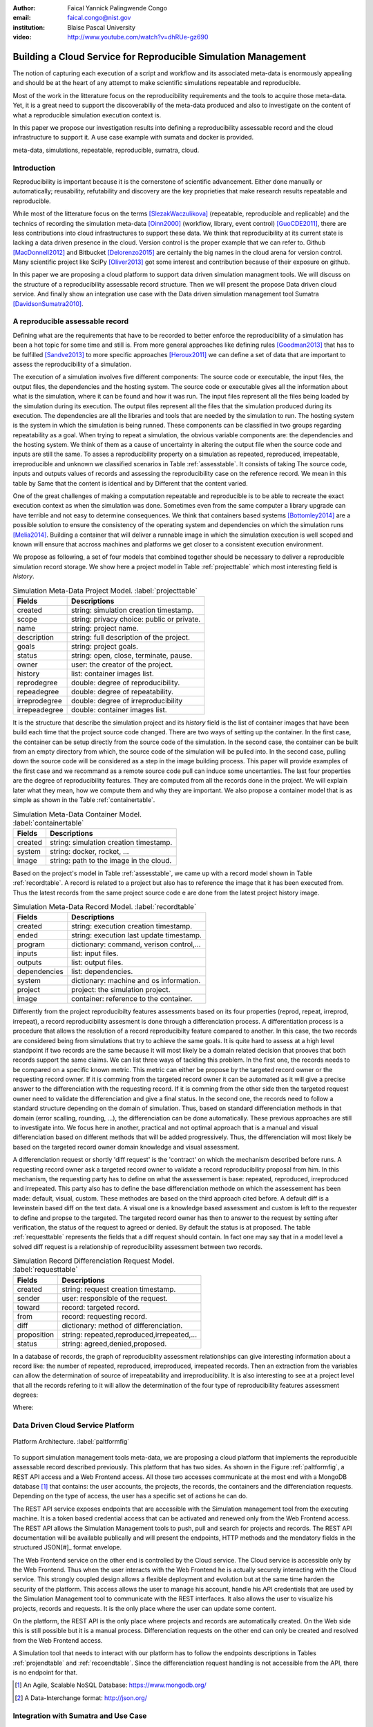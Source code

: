 :author: Faical Yannick Palingwende Congo
:email: faical.congo@nist.gov
:institution: Blaise Pascal University

:video: http://www.youtube.com/watch?v=dhRUe-gz690

---------------------------------------------------------------
Building a Cloud Service for Reproducible Simulation Management
---------------------------------------------------------------

.. class:: abstract

   The notion of capturing each execution of a script and workflow and its
   associated meta-data is enormously appealing and should be at the heart of any
   attempt to make scientific simulations repeatable and reproducible.

   Most of the work in the litterature focus on the reproducibility requirements and the tools to acquire those meta-data. Yet, it is a great need to support the discoverabiliy of the meta-data produced and also to investigate on the content of what a reproducible simulation execution context is.

   In this paper we propose our investigation results into defining a reproducibility
   assessable record and the cloud infrastructure to support it. A use case example with sumata and docker is provided.

.. class:: keywords

   meta-data, simulations, repeatable, reproducible, sumatra, cloud.

Introduction
------------

Reproducibility is important because it is the cornerstone of scientific
advancement. Either done manually or automatically; reusability, refutability
and discovery are the key proprieties that make research results repeatable
and reproducible.

While most of the litterature focus on the terms [SlezakWaczulikova]_ (repeatable,
reproducible and replicable) and the technics of recording the simulation
meta-data [Oinn2000]_ (workflow, library, event control) [GuoCDE2011]_, there are less
contributions into cloud infrastructures to support these data. We think that
reproducibility at its current state is lacking a data driven presence in the
cloud. Version control is the proper example that we can refer to. Github [MacDonnell2012]_ and
Bitbucket [Delorenzo2015]_ are certainly the big names in the cloud arena for version control.
Many scientific project like SciPy [Oliver2013]_ got some interest and contribution
because of their exposure on github.

In this paper we are proposing a cloud platform to support data driven
simulation managment tools. We will discuss on the structure of a 
reproducibility assessable record structure. Then we will present the propose
Data driven cloud service. And finally show an integration use case with the
Data driven simulation management tool Sumatra [DavidsonSumatra2010]_.

A reproducible assessable record
--------------------------------

Defining what are the requirements that have to be recorded to better enforce
the reproducibility of a simulation has been a hot topic for some time and
still is. From more general approaches like defining rules [Goodman2013]_ that has
to be fulfilled [Sandve2013]_ to more specific approaches [Heroux2011]_ we can define a
set of data that are important to assess the reproducibility of a simulation.

The execution of a simulation involves five different components: The source
code or executable, the input files, the output files, the dependencies and
the hosting system. The source code or executable gives all the information
about what is the simulation, where it can be found and how it was run. The
input files represent all the files being loaded by the simulation during its
execution. The output files represent all the files that the simulation
produced during its execution. The dependencies are all the libraries and
tools that are needed by the simulation to run. The hosting system is the
system in which the simulation is being runned. These components can be
classified in two groups regarding repeatability as a goal. When trying to
repeat a simulation, the obvious variable components are: the dependencies and
the hosting system. We think of them as a cause of uncertainty in altering the
output file when the source code and inputs are still the same. To asses a
reproducibility property on a simulation as repeated, reproduced,
irrepeatable, irreproducible and unknown we classified scenarios in Table
:ref:`assesstable`. It consists of taking The source code, inputs and outputs
values of records and assessing the reproducibility case on the reference
record. We mean in this table by Same that the content is identical and by
Different that the content varied.

.. raw:: latex

   \begin{table*}

     \begin{longtable*}{|l|r|r|r|r|}
     \hline
     \multirow{2}{*}{Output Files} & \multicolumn{4}{c|}{Source Code and Input Files}\tabularnewline
     \cline{2-5}
      & Same and Same & Same and Different & Different and Same & Different and Different\tabularnewline
     \hline
     Same  & Repeatable & Reproducible & Reproducible & Reproducible\tabularnewline
     \hline
     Different & Irrepeatable & Unknown & Unknown & Unknown\tabularnewline
     \hline
     \end{longtable*}

     \caption{Reproducibility assessment based on source code, inputs and outputs \DUrole{label}{assesstable}}

   \end{table*}

One of the great challenges of making a computation repeatable and
reproducible is to be able to recreate the exact execution context as when the
simulation was done. Sometimes even from the same computer a library upgrade
can have terrible and not easy to determine consequences. We think that
containers based systems [Bottomley2014]_ are a possible solution to ensure the
consistency of the operating system and dependencies on which the simulation
runs [Melia2014]_. Building a container that will deliver a runnable image in which the
simulation execution is well scoped and known will ensure that accross
machines and platforms we get closer to a consistent execution environment.

We propose as following, a set of four models that combined together should be
necessary to deliver a reproducible simulation record storage. We show here a
project model in Table :ref:`projecttable` which most interesting field is
*history*.

.. table:: Simulation Meta-Data Project Model. :label:`projecttable`

   +--------------+-------------------------------------------+
   | Fields       | Descriptions                              |
   +==============+===========================================+
   | created      | string: simulation creation timestamp.    |
   +--------------+-------------------------------------------+
   | scope        | string: privacy choice: public or private.|
   +--------------+-------------------------------------------+
   | name         | string: project name.                     |
   +--------------+-------------------------------------------+
   | description  | string: full description of the project.  |
   +--------------+-------------------------------------------+
   | goals        | string: project goals.                    |
   +--------------+-------------------------------------------+
   | status       | string: open, close, terminate, pause.    |
   +--------------+-------------------------------------------+
   | owner        | user: the creator of the project.         |
   +--------------+-------------------------------------------+
   | history      | list: container images list.              |
   +--------------+-------------------------------------------+
   | reprodegree  | double: degree of reproducibility.        |
   +--------------+-------------------------------------------+
   | repeadegree  | double: degree of repeatability.          |
   +--------------+-------------------------------------------+
   | irreprodegree| double: degree of irreproducibility       |
   +--------------+-------------------------------------------+
   | irrepeadegree| double: container images list.            |
   +--------------+-------------------------------------------+

It is the structure that describe the simulation project and its *history*
field is the list of container images that have been build each time that the
project source code changed. There are two ways of setting up the container.
In the first case, the container can be setup directly from the source code of
the simulation. In the second case, the container can be built from an empty
directory from which, the source code of the simulation will be pulled into.
In the second case, pulling down the source code will be considered as a step
in the image building process. This paper will provide examples of the first
case and we recommand as a remote source code pull can induce some
uncertanties. The last four properties are the degree of reproducibility
features. They are computed from all the records done in the project. We will
explain later what they mean, how we compute them and why they are important.
We also propose a container model that is as simple as shown in the Table
:ref:`containertable`.

.. table:: Simulation Meta-Data Container Model. :label:`containertable`

   +--------------+-------------------------------------------+
   | Fields       | Descriptions                              |
   +==============+===========================================+
   | created      | string: simulation creation timestamp.    |
   +--------------+-------------------------------------------+
   | system       | string: docker, rocket, ...               |
   +--------------+-------------------------------------------+
   | image        | string: path to the image in the cloud.   |
   +--------------+-------------------------------------------+

Based on the project's model in Table :ref:`assesstable`, we came up with a
record model shown in Table :ref:`recordtable`. A record is related to a
project but also has to reference the image that it has been executed from.
Thus the latest records from the same project source code e are done from the
latest project history image.

.. table:: Simulation Meta-Data Record Model. :label:`recordtable`

   +--------------+-------------------------------------------+
   | Fields       | Descriptions                              |
   +==============+===========================================+
   | created      | string: execution creation timestamp.     |
   +--------------+-------------------------------------------+
   | ended        | string: execution last update timestamp.  |
   +--------------+-------------------------------------------+
   | program      | dictionary: command, verison control,...  |
   +--------------+-------------------------------------------+
   | inputs       | list: input files.                        |
   +--------------+-------------------------------------------+
   | outputs      | list: output files.                       |
   +--------------+-------------------------------------------+
   | dependencies | list: dependencies.                       |
   +--------------+-------------------------------------------+
   | system       | dictionary: machine and os information.   |
   +--------------+-------------------------------------------+
   | project      | project: the simulation project.          |
   +--------------+-------------------------------------------+
   | image        | container: reference to the container.    |
   +--------------+-------------------------------------------+

Differently from the project reproducibilty features assessments based on its four
properties (reprod, repeat, irreprod, irrepeat), a record reproducibility
assesment is done through a differenciation process. A differentiation process
is a procedure that allows the resolution of a record reproducibilty feature
compared to another. In this case, the two records are considered being from
simulations that try to achieve the same goals. It is quite hard to assess at
a high level standpoint if two records are the same because it will most
likely be a domain related decision that prooves that both records support the
same claims. We can list three ways of tackling this problem. In the first
one, the records needs to be compared on a specific known metric. This metric
can either be propose by the targeted record owner or the requesting record
owner. If it is comming from the targeted record owner it can be automated as
it will give a precise answer to the differenciation with the requesting
record. If it is comming from the other side then the targeted request owner
need to validate the differenciation and give a final status. In the second
one, the records need to follow a standard structure depending on the domain
of simulation. Thus, based on standard differenciation methods in that domain
(error scalling, rounding, ...), the  differenciation can be done
automatically. These previous approaches are still to investigate into. We focus here in another, practical  and not optimal approach that is a manual and visual differenciation based on different methods that will be added
progressively. Thus, the differenciation will most likely be based on the
targeted record owner domain knowledge and visual assessment. 


A differenciation request or shortly 'diff request' is the 'contract' on which
the mechanism described before runs. A requesting record owner ask a targeted
record owner to validate a record reproducibility proposal from him. In this
mechanism, the requesting party has to define on what the assessement is base:
repeated, reproduced, irreproduced and irrepeated. This party also has to
define the base differenciation methode on which the assessement has been
made: default, visual, custom. These methodes are based on the third approach cited
before. A default diff is a leveinstein based diff on the text  data. A visual
one is a knowledge based assessment and custom is left to the requester to
define and propse to the targeted. The targeted record owner has then to
answer to the request by setting after verification, the status of the request
to agreed or denied. By default the status is at proposed. The table
:ref:`requesttable` represents the fields that a diff request should contain.
In fact one may say that in a model level a solved diff request is a
relationship of reproducibility assessment between two records.

.. table:: Simulation Record Differenciation Request Model. :label:`requesttable`

   +--------------+-------------------------------------------+
   | Fields       | Descriptions                              |
   +==============+===========================================+
   | created      | string: request creation timestamp.       |
   +--------------+-------------------------------------------+
   | sender       | user: responsible of the request.         |
   +--------------+-------------------------------------------+
   | toward       | record: targeted record.                  |
   +--------------+-------------------------------------------+
   | from         | record: requesting record.                |
   +--------------+-------------------------------------------+
   | diff         | dictionary: method of differenciation.    |
   +--------------+-------------------------------------------+
   | proposition  | string: repeated,reproduced,irrepeated,...|
   +--------------+-------------------------------------------+
   | status       | string: agreed,denied,proposed.           |
   +--------------+-------------------------------------------+


In a database of records, the graph of reproduciblity assessment relationships
can give interesting information about a record like: the number of repeated,
reproduced, irreproduced, irrepeated records. Then an extraction from the
variables can allow the determination of source of irrepeatability and
irreproducibility. It is also interesting to see at a project level that all
the records refering to it will allow the determination of the four type of
reproducibility features assessment  degrees:

.. math::
   :label: repeadegree

   Repeatability(Project) = \frac{sum_{i=1}^{i=NRepeat} isRecord_i(Project)}{sum_{i=1}^{i=NTotal} isRecord_i(Project)}

.. math::
   :label: reprodegree
   
   Reproducibility(Project) = \frac{sum_{i=1}^{i=NReprod} isRecord_i(Project)}{sum_{i=1}^{i=NTotal} isRecord_i(Project)}

.. math::
   :label: irrepeadegree
   
   Irrepeatability(Project) = \frac{sum_{i=1}^{i=NIrrepeat} isRecord_i(Project)}{sum_{i=1}^{i=NTotal} isRecord_i(Project)}

.. math::
   :label: irreprodegree
   
   Irreproducibility(Project) = \frac{sum_{i=1}^{i=NIrreprod} isRecord_i(Project)}{sum_{i=1}^{i=NTotal} isRecord_i(Project)}

Where:

.. raw:: latex

    \begin{itemize}
      \item $NRepeat$ is the number of repeated records.
      \item $isRecord_i$ tests if the record $i$ belongs to Project.
      \item $NReprod$ is the number to total records.
      \item $NIrrepeat$ the number of reproduced records.
      \item $NIrreprod$ the number of irrepeatable records.
    \end{itemize}


Data Driven Cloud Service Platform
----------------------------------

.. figure:: figure0.png
   :align: center
   :figclass: w
   :scale: 60%

   Platform Architecture. :label:`paltformfig`

To support simulation management tools meta-data, we are proposing a cloud
platform that implements the reproducible assessable record described
previously. This platform that has two sides. As shown in the Figure
:ref:`paltformfig`, a REST API access and a Web Frontend access. All those two
accesses communicate at the most end with a MongoDB database [#]_ that
contains: the user accounts, the projects, the records, the containers and the
differenciation requests. Depending on the type of access, the user has  a
specific set of actions he can do.

The REST API service exposes endpoints that are accessible with the
Simulation management tool from the executing machine. It is a token based
credential access that can be activated and renewed only from the Web Frontend
access. The REST API allows the Simulation Management tools to push, pull and
search for projects and records. The REST API documentation will be available
publically and will present the endpoints, HTTP methods and the mendatory fields
in the structured JSON[#]_ format envelope.

The Web Frontend service on the other end is controlled by the Cloud service.
The Cloud service is accessible only by the Web Frontend. Thus when the user
interacts with the Web Frontend he is actually securely interacting with the
Cloud service. This strongly coupled design allows a flexible deployment and 
evolution but at the same time harden the security of the platform. This access
allows the user to manage his account, handle his API credentials that are used
by the Simulation Management tool to communicate with the REST interfaces.
It also allows the user to visualize his projects, records and requests. It is
the only place where the user can update some content. 

On the platform, the REST API is the only place where projects and records
are automatically created. On the Web side this is still possible but it is 
a manual process. Differenciation requests on the other end can only be created
and resolved from the Web Frontend access.

A Simulation tool that needs to interact with our platform has to follow the 
endpoints descriptions in Tables :ref:`projendtable` and :ref:`recoendtable`.
Since the differenciation request handling is not accessible from the API,
there is no endpoint for that.

.. raw:: latex

   \begin{table*}

     \begin{longtable*}{|l|r|r|r|r|}
     \hline
     \multirow{2}{*}{Endpoint} & \multicolumn{2}{c|}{Content}\tabularnewline
     \cline{2-3}
      & Methode & Envelope\tabularnewline
     \hline
     $/api/v1/<api-token>/project/pull/<project-name>$  & GET & null\tabularnewline
     \hline
     $/api/v1/<api-token>/project/push/<project-name>$ & POST & name, description, goal and custom\tabularnewline
     \hline
     \end{longtable*}

     \caption{REST Project endpoints \DUrole{label}{projendtable}}

   \end{table*}


.. raw:: latex

   \begin{table*}

     \begin{longtable*}{|l|r|r|r|r|}
     \hline
     \multirow{2}{*}{Endpoint} & \multicolumn{2}{c|}{Content}\tabularnewline
     \cline{2-3}
      & Methode & Envelope\tabularnewline
     \hline
     \hline
     $/api/v1/<api-token>/record/push/<project-name>$ & POST & program, inputs, outputs, dependencies, system and custom\tabularnewline
     \hline
     \end{longtable*}

     \caption{REST Record endpoints \DUrole{label}{recoendtable}}

   \end{table*}



.. [#] An Agile, Scalable NoSQL Database: https://www.mongodb.org/ 
.. [#] A Data-Interchange format: http://json.org/ 


Integration with Sumatra and Use Case
-------------------------------------

*Sumatra Integration*

Sumatra is an open source event based simulation management tool.
To integrate our cloud API into sumatra we have to briefly investigate
how Sumatra store the meta-data that it records.

To store records about simulations, Sumatra implements record stores. It also
has data stores that allows the storage of the simulation results. As of today,
Sumatra provides three data storage options:

.. raw:: latex

    \begin{itemize}
      \item FileSystemDataStore: It provides methods for accessing files stored on a local file system, under a given root directory.
      \item ArchivingFileSystemDataStore: It provides methods for accessing files written to a local file system then archived as .tar.gz.
      \item MirroredFileSystemDataStore: It provides methods for accessing files written to a local file system then mirrored to a web server.
    \end{itemize}

Sumatra also provides three ways of recording the simulation meta-data:

.. raw:: latex

    \begin{itemize}
      \item ShelveRecordStore: It provides the Shelve based record storage.
      \item DjangoRecordStore: It provides the Django based record storage (if Django is installed).
      \item HttpRecordStore: It provides the Http based record storage.
    \end{itemize}

Regarding the visualization of the meta-data from a simulation, Sumatra
provides a tool namely smtweb. It is a django local web app that provides a
web view to the project folder that it has been run from within.
For a simulation management tool like Sumatra there are many advantages in
integrating a cloud platform into its record storage options. We can cite:

.. raw:: latex

    \begin{itemize}
      \item Local Storage irrelevance: There is no need to store the data locally they can be pushed to the cloud.
      \item Complexity reduction: There is no need for a local record viewer. The scientist can have access to his record anytime and anywhere.
      \item Discoverability enhancement: Everything about a simulation execution is a click away to be publicly shared.
      \item Better scope: The team can fully focus on improving the event control based recording process.
    \end{itemize}

As presented, Sumatra already has a http based record store available. Yet it
does not suite the requirements of our cloud platform. Firstly because there
is no automatic mechanism to push the data in the cloud. The
MirroredFileSystemDataStore has to be fully done by user. Secondly we think
there is need for more atomicity. In fact, Sumatra gather the meta-data about
the execution and store it at the end of the execution, which can have many
disavantages generaly when the simulation process dies or the sumatra instance
dies.

To integrate the cloud API and fully comply to the simple requirement just
cited we had to implement and update some parts of the Sumatra source code:

.. raw:: latex

    \begin{itemize}
      \item DataStore: Currently the collect of newly created data happens a the end of the execution. This creates many issues regarding concurrent runs of the same projects because the same files are going to be messed up with. We are investigating two alternatives. The first is about running the simulation in a labeled working directory. This way many runs can be done at the same time while having a private labeled space to write to. The second alternative consists of writing directly into the cloud. This will most likely break the
      already implemented data and record store paradigm. The both are being tested
      right now.
      \item RecordStore: We make the point that the simulation management tool is the one that should comply to as many API interfaces as possible to give the user as many interoperability as possible with cloud platform like cited here. Thus, we intend to provide a total new DdsmStore that will fully integrate our rest API to Sumatra.
      \item Recording Mechanism: In Sumatra the knowledge of the final result of the execution combines with atomic state monitoring of the process will allow us to have a live state of the execution. We modified the source code so that this information allong with any information that is available be pushed. An update endpoint on a record will be available to allow this. We want to make Sumatra record
      creation a dynamic 'on the time available data' recorder. In addition to a live monitoring, this case allows the scientist to have a basic information about its runs may they crash or not. 
    \end{itemize}

*Reproducibility instrumentation with Sumatra*

The sumatra repository [#]_ provides three test example projects. Our instrumentation
demo is based on the python one. This is the demo skeleton model that we propose
as a base line to make your simulation comply with the principles described here.
This one is for sumatra users and we are working on providing alternatives.

.. [#] https://github.com/open-research/sumatra.git

The demo is the encapsulation of the execution of a python simulation code main.py
with some parameter files. The instrumented project is organized as following:

.. raw:: latex

    \begin{itemize}
      \item Python main: It is the simulation main source code.
      \item Git ignore: It contains the files that will not be versioned.
      \item Requirements: It contains all the python requirements needed by the simulation.
      \item Dockerfile: It contains the sumatra docker container setup.
      \item Manage files: It allows the researcher to manage the container builds and
      the simulation executions.
    \end{itemize}

To instrument a simulation, the researcher has to follow some few steps:

.. raw:: latex

    \begin{itemize}
      \item Source code: The scientist may remove the script main.py and include his source code.
      \item Requirements: The scientist may provide the python libraries used by the simulation there.
      \item Dockerfile: This file contains sections that needs to be updated by the scienits such as: the git global paramaters and the simulation name at smt init.
      \item Management: In the manage files the researcher has to probably update the mapping data folder with docker. For example in the default case we are mapping the default.param file that is needed by the simulation.
    \end{itemize}

The scientist has to build the container every time that the source changes.
In this case a newly exported image will be available to be used by sumatra.
As described before, the changes that we are going to provide to sumatra will
require that the container image be pushed when there is a code change. After
a build a run will execute the simulation and create the associated record
that will be pushed to our cloud API. We will be providing more automated
process soon. The interesting part of such a design is that the record image
can be runned by any other scientist with the possibility to change the input
data. This allow reproducibility at an input data level. For source level
modification, the other scientist has to recreate an instrumented project. In
the manage script an API token mechanism is provided and will contain the
credentials required by sumatra to tap into our cloud API. The researcher will
have to put his own. In the case of a research that want to use the image, he
will have to manually provide the api key allong with running sumatra. A
further detailed documentation will be provided as soon as Sumatra is
integrated to our cloud infrastructure. The source code of the demo can be
found in my github SciPy proceeding repository [#]_ under the 2015 branch. It
has been tested on an ubuntu 15.04 machine and is supposed on any Linux or Osx
machine that has docker installed.

.. [#] https://github.com/faical-yannick-congo/scipy_proceedings.git


Conclusion and Perspective
--------------------------

Scientfic computational experiments through simulation is getting more support
to ehnance the reproducibility of research results. Execution meta-data
recording systems through event control, workflows and libraries are the
approaches that are investigated and quite a good number of software and tools
implement them. Yet the aspect of  discoverability of these results that are
experessed in a reproducible manner is still an unfulfilled need. This paper
proposes a cloud structure that can be easily integrated to the existing Data
Driven Simulation Management tools and allow: reproducibility assessements,
world wide web discoverability and sharing. We provided an integration use
case with Sumatra and explained how beneficial and useful it is for a Sumatra
user to link our cloud api account to the  Sumatra tool. This platform main
focus is to provide standard and generic ways for scientists to make some
differenciation procedures that will allow them to assess if a simulation is
repeatable, reproducible, irrepeatable, irreproducible or if its an ungoing
research. Some metrics have been provided to determine the degree of those
features from the atomic records during the executions of the simulation. A
differenciation request as been provided and is a sort of hand shake between
researchers regarding the result of two runs. One can request a
reproducibility accessement feature validation from a record against another
one. This allows another mode of collaboration.

We are under integration investigation for the most used tools in the
community. In the short term this platform will hopefully be where researchers
could clone the entire execution environment that another researcher did. And
from there be able to very the claims of the project and investigate other
execution on different data. The container based record described, we hope,
will allow a better standard environment control accross repeats and
reproductions, which is a very hard battle currently for all simulation
management tools. Operating System, Compilers and Dependencies variations are
the nightmare of reproducibility tools because the information is not fully
accessible and there is not usually an easy way to recreate the appropriate
environment.
 

References
----------

.. [SlezakWaczulikova] P. Slezák and I. Waczulíková. *Reproducibility and Repeatability*,
        Comenius University, July 2010.

.. [Oinn2000] Tom Oinn et al. *Taverna: Lessons in creating a workflow environment for the life sciences*, 
       Concurrency Computat.: Pract. Exper. 2000; 00:1-7 Prepared using cpeauth.cls [AtrVersion: 2002/09/19 v2.02].

.. [GuoCDE2011] Philip Guo. *CDE: A tool for automatically creating reproducible experimental software packages*,
       6th Year Ph.D. Student, Department of Computer Science, Standford University, 2011.

.. [MacDonnell2012] John MacDonnell. *Git for Scientists: A Tutorial*,
       July 2012.

.. [Delorenzo2015] Ike DeLorenzo. *Coding in the cloud with Bitbucket*,
       Frebruary 2015.

.. [Oliver2013] Marc Oliver. *Introduction to the Scipy Stack – Scientific Computing Tools for Python*,
       Jacobs University, November 2013.

.. [DavidsonSumatra2010] Andrew Davidson. *Automated tracking of computational experiments using Sumatra*,
       EuroSciPy 2010, Paris.

.. [Goodman2013] Alyssa Goodman. *10 Simple Rules for the Care and Feeding of Scientific Data*,
        Harvard University Seminar – What to Keep and How to Analyze It: Data Curation and Data Analysis with Multiple Phases, May 2013.

.. [Sandve2013] Sandve GK et al. *Ten Simple Rules for Reproducible Computational Research.*,
        PLoS Comput Biol 9(10): e1003285, October 2013.

.. [Heroux2011] Michael A. Heroux. *Improving CSE Software through Reproducibility Requirements*,
       Sandia National Laboratories; revised May 2011.

.. [Bottomley2014] James Bottomley. *What is All the Container Hype?*,
        Linux Foundation, April 2014.

.. [Melia2014] Ivan Melia et al. *Linux Containers: Why They'are in Your Future and What Has to Happen First*,
       Cisco and RedHat, C11-732571-00, September 2014